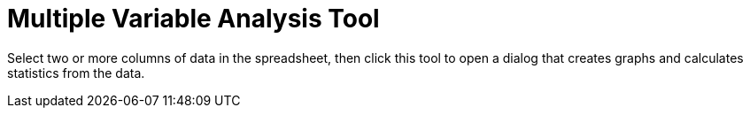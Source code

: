 = Multiple Variable Analysis Tool
:page-en: tools/Multiple_Variable_Analysis
ifdef::env-github[:imagesdir: /en/modules/ROOT/assets/images]

Select two or more columns of data in the spreadsheet, then click this tool to open a dialog that creates graphs and
calculates statistics from the data.
